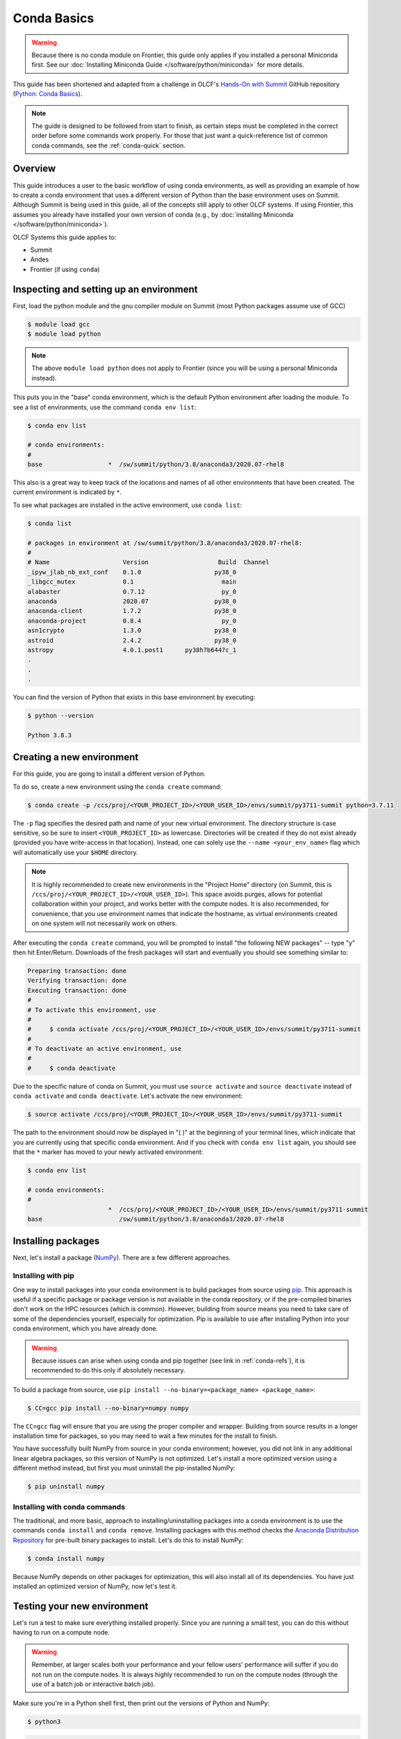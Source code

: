 
************
Conda Basics
************

.. warning::

   Because there is no conda module on Frontier, this guide only applies if you installed a personal Miniconda first.
   See our :doc:`Installing Miniconda Guide </software/python/miniconda>` for more details.

This guide has been shortened and adapted from a challenge in OLCF's `Hands-On with Summit <https://github.com/olcf/hands-on-with-summit>`__ GitHub repository (`Python: Conda Basics <https://github.com/olcf/hands-on-with-summit/tree/master/challenges/Python_Conda_Basics>`__).

.. note::

   The guide is designed to be followed from start to finish, as certain steps must be completed in the correct order before some commands work properly.
   For those that just want a quick-reference list of common conda commands, see the :ref:`conda-quick` section.

Overview
========

This guide introduces a user to the basic workflow of using conda environments, as well as providing an example of how to create a conda environment that uses a different version of Python than the base environment uses on Summit.
Although Summit is being used in this guide, all of the concepts still apply to other OLCF systems.
If using Frontier, this assumes you already have installed your own version of conda (e.g., by :doc:`installing Miniconda </software/python/miniconda>`).

OLCF Systems this guide applies to:

* Summit
* Andes
* Frontier (if using ``conda``)

Inspecting and setting up an environment
========================================

First, load the python module and the gnu compiler module on Summit (most Python packages assume use of GCC)

.. code-block:: bash

   $ module load gcc
   $ module load python

.. note::
   The above ``module load python`` does not apply to Frontier (since you will be using a personal Miniconda instead).

This puts you in the "base" conda environment, which is the default Python environment after loading the module.
To see a list of environments, use the command ``conda env list``:

.. code-block:: bash

   $ conda env list

   # conda environments:
   #
   base                  *  /sw/summit/python/3.8/anaconda3/2020.07-rhel8

This also is a great way to keep track of the locations and names of all other environments that have been created.
The current environment is indicated by ``*``.

To see what packages are installed in the active environment, use ``conda list``:

.. code-block:: bash

   $ conda list

   # packages in environment at /sw/summit/python/3.8/anaconda3/2020.07-rhel8:
   #
   # Name                    Version                   Build  Channel
   _ipyw_jlab_nb_ext_conf    0.1.0                    py38_0
   _libgcc_mutex             0.1                        main
   alabaster                 0.7.12                     py_0
   anaconda                  2020.07                  py38_0
   anaconda-client           1.7.2                    py38_0
   anaconda-project          0.8.4                      py_0
   asn1crypto                1.3.0                    py38_0
   astroid                   2.4.2                    py38_0
   astropy                   4.0.1.post1      py38h7b6447c_1
   .
   .
   .

You can find the version of Python that exists in this base environment by executing:

.. code-block:: bash

   $ python --version

   Python 3.8.3

Creating a new environment
==========================

For this guide, you are going to install a different version of Python.

To do so, create a new environment using the ``conda create`` command:

.. code-block:: bash

   $ conda create -p /ccs/proj/<YOUR_PROJECT_ID>/<YOUR_USER_ID>/envs/summit/py3711-summit python=3.7.11

The ``-p`` flag specifies the desired path and name of your new virtual environment.
The directory structure is case sensitive, so be sure to insert ``<YOUR_PROJECT_ID>`` as lowercase.
Directories will be created if they do not exist already (provided you have write-access in that location).
Instead, one can solely use the ``--name <your_env_name>`` flag which will automatically use your ``$HOME`` directory.

.. note::
   It is highly recommended to create new environments in the "Project Home" directory (on Summit, this is ``/ccs/proj/<YOUR_PROJECT_ID>/<YOUR_USER_ID>``).
   This space avoids purges, allows for potential collaboration within your project, and works better with the compute nodes.
   It is also recommended, for convenience, that you use environment names that indicate the hostname, as virtual environments created on one system will not necessarily work on others.

After executing the ``conda create`` command, you will be prompted to install "the following NEW packages" -- type "y" then hit Enter/Return.
Downloads of the fresh packages will start and eventually you should see something similar to:

.. code-block:: bash

   Preparing transaction: done
   Verifying transaction: done
   Executing transaction: done
   #
   # To activate this environment, use
   #
   #     $ conda activate /ccs/proj/<YOUR_PROJECT_ID>/<YOUR_USER_ID>/envs/summit/py3711-summit
   #
   # To deactivate an active environment, use
   #
   #     $ conda deactivate

Due to the specific nature of conda on Summit, you must use ``source activate`` and ``source deactivate`` instead of ``conda activate`` and ``conda deactivate``.
Let's activate the new environment:

.. code-block:: bash

   $ source activate /ccs/proj/<YOUR_PROJECT_ID>/<YOUR_USER_ID>/envs/summit/py3711-summit

The path to the environment should now be displayed in "( )" at the beginning of your terminal lines, which indicate that you are currently using that specific conda environment.
And if you check with ``conda env list`` again, you should see that the ``*`` marker has moved to your newly activated environment:

.. code-block:: bash

   $ conda env list

   # conda environments:
   #
                         *  /ccs/proj/<YOUR_PROJECT_ID>/<YOUR_USER_ID>/envs/summit/py3711-summit
   base                     /sw/summit/python/3.8/anaconda3/2020.07-rhel8

Installing packages
===================

Next, let's install a package (`NumPy <https://numpy.org/>`__).
There are a few different approaches.

Installing with pip
-------------------

One way to install packages into your conda environment is to build packages from source using `pip <https://pip.pypa.io/en/stable/>`__.
This approach is useful if a specific package or package version is not available in the conda repository, or if the pre-compiled binaries don't work on the HPC resources (which is common).
However, building from source means you need to take care of some of the dependencies yourself, especially for optimization.
Pip is available to use after installing Python into your conda environment, which you have already done.

.. warning::
   Because issues can arise when using conda and pip together (see link in :ref:`conda-refs`), it is recommended to do this only if absolutely necessary.

To build a package from source, use ``pip install --no-binary=<package_name> <package_name>``:

.. code-block:: bash

   $ CC=gcc pip install --no-binary=numpy numpy

The ``CC=gcc`` flag will ensure that you are using the proper compiler and wrapper.
Building from source results in a longer installation time for packages, so you may need to wait a few minutes for the install to finish.

You have successfully built NumPy from source in your conda environment;
however, you did not link in any additional linear algebra packages, so this version of NumPy is not optimized.
Let's install a more optimized version using a different method instead, but first you must uninstall the pip-installed NumPy:

.. code-block:: bash

   $ pip uninstall numpy

Installing with conda commands
------------------------------

The traditional, and more basic, approach to installing/uninstalling packages into a conda environment is to use the commands ``conda install`` and ``conda remove``.
Installing packages with this method checks the `Anaconda Distribution Repository <https://docs.anaconda.com/anaconda/packages/pkg-docs/>`__ for pre-built binary packages to install.
Let's do this to install NumPy:

.. code-block:: bash

   $ conda install numpy

Because NumPy depends on other packages for optimization, this will also install all of its dependencies.
You have just installed an optimized version of NumPy, now let's test it.

Testing your new environment
============================

Let's run a test to make sure everything installed properly.
Since you are running a small test, you can do this without having to run on a compute node.

.. warning::
   Remember, at larger scales both your performance and your fellow users' performance will suffer if you do not run on the compute nodes.
   It is always highly recommended to run on the compute nodes (through the use of a batch job or interactive batch job).

Make sure you're in a Python shell first, then print out the versions of Python and NumPy:

.. code-block:: bash

   $ python3

.. code-block:: python

   >>> import platform
   >>> import numpy
   >>> py_vers = platform.python_version()
   >>> np_vers = numpy.__version__
   >>> print("Hello from Python", py_vers)
   Hello from Python 3.7.11
   >>> print("You are using NumPy", np_vers)
   You are using NumPy 1.20.3

Additional Tips
===============

* Cloning the base environment:

    It is not recommended to try to install new packages into the base environment.
    Instead, you can clone the base environment for yourself and install packages into the clone.
    To clone an environment, you must use the ``--clone <env_to_clone>`` flag when creating a new conda environment.
    An example for cloning the base environment into your Project Home directory on Summit is provided below:

    .. code-block:: bash

       $ conda create -p /ccs/proj/<YOUR_PROJECT_ID>/<YOUR_USER_ID>/envs/summit/baseclone-summit --clone base
       $ source activate /ccs/proj/<YOUR_PROJECT_ID>/<YOUR_USER_ID>/envs/summit/baseclone-summit

* Adding known environment locations:

    For a conda environment to be callable by a "name", it must be installed in one of the ``envs_dirs`` directories.
    The list of known directories can be seen by executing:

    .. code-block:: bash

       $ conda config --show envs_dirs

    On OLCF systems, the default location is your ``$HOME`` directory.
    If you plan to frequently create environments in a different location other than the default (such as ``/ccs/proj/...``), then there is an option to add directories to the ``envs_dirs`` list.

    For example, to track conda environments in a subdirectory called ``summit`` in Project Home you would execute:

    .. code-block:: bash

       $ conda config --append envs_dirs /ccs/proj/<YOUR_PROJECT_ID>/<YOUR_USER_ID>/envs/summit

    This will create a ``.condarc`` file in your ``$HOME`` directory if you do not have one already, which will now contain this new envs_dirs location.
    This will now enable you to use the ``--name env_name`` flag when using conda commands for environments stored in the ``summit`` directory, instead of having to use the ``-p /ccs/proj/<YOUR_PROJECT_ID>/<YOUR_USER_ID>/envs/summit/env_name`` flag and specifying the full path to the environment.
    For example, you can do ``source activate py3711-summit`` instead of ``source activate /ccs/proj/<YOUR_PROJECT_ID>/<YOUR_USER_ID>/envs/summit/py3711-summit``.

* Exporting (sharing) an environment:

    You may want to share your environment with someone else.
    One way to do this is by creating your environment in a shared location where other users can access it.
    A different way (the method described below) is to export a list of all the packages and versions of your environment (an ``environment.yml`` file).
    If a different user provides conda the list you made, conda will install all the same package versions and recreate your environment for them -- essentially "sharing" your environment.
    To export your environment list:

    .. code-block:: bash

       $ source activate my_env
       $ conda env export > environment.yml

    You can then email or otherwise provide the ``environment.yml`` file to the desired person.
    The person would then be able to create the environment like so:

    .. code-block:: bash

       $ conda env create -f environment.yml


.. _conda-quick:

Quick-Reference Commands
========================

* List environments:

    .. code-block:: bash

       $ conda env list

* List installed packages in current environment:

    .. code-block:: bash

       $ conda list

* Creating an environment with Python version X.Y:

    For a **specific path**:

    .. code-block:: bash

       $ conda create -p /path/to/your/my_env python=X.Y

    For a **specific name**:

    .. code-block:: bash

       $ conda create -n my_env python=X.Y

* Deleting an environment:

    For a **specific path**:

    .. code-block:: bash

       $ conda env remove -p /path/to/your/my_env

    For a **specific name**:

    .. code-block:: bash

       $ conda env remove -n my_env

* Copying an environment:

    For a **specific path**:

    .. code-block:: bash

       $ conda create -p /path/to/new_env --clone old_env

    For a **specific name**:

    .. code-block:: bash

       $ conda create -n new_env --clone old_env

* Activating/Deactivating an environment:

    .. code-block:: bash

       $ source activate my_env
       $ source deactivate # deactivates the current environment

* Installing/Uninstalling packages:

    Using **conda**:

    .. code-block:: bash

       $ conda install package_name
       $ conda remove package_name

    Using **pip**:

    .. code-block:: bash

       $ pip install package_name
       $ pip uninstall package_name
       $ pip install --no-binary=package_name package_name # builds from source

.. _conda-refs:

Additional Resources
====================

* `Conda User Guide <https://conda.io/projects/conda/en/latest/user-guide/index.html>`__
* `Anaconda Package List <https://docs.anaconda.com/anaconda/packages/pkg-docs/>`__
* `Pip User Guide <https://pip.pypa.io/en/stable/user_guide/>`__
* `Using Pip In A Conda Environment <https://www.anaconda.com/blog/using-pip-in-a-conda-environment>`__

